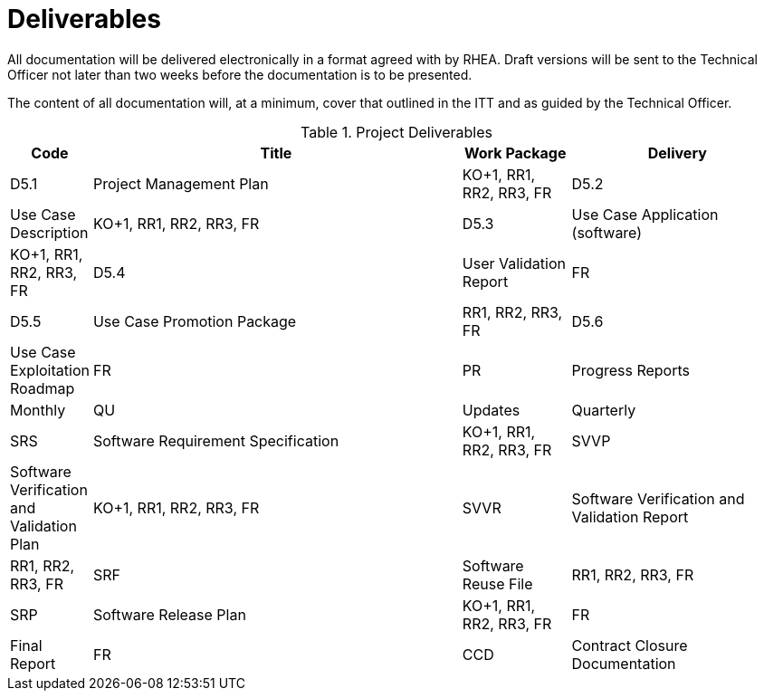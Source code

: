 [[Deliverables]]
= Deliverables

All documentation will be delivered electronically in a format agreed
with by RHEA. Draft versions will be sent to the Technical Officer not
later than two weeks before the documentation is to be presented.

The content of all documentation will, at a minimum, cover that outlined
in the ITT and as guided by the Technical Officer.

.Project Deliverables
[cols="1,7,2,4"]
|===
| Code | Title | Work Package | Delivery

| D5.1 | Project Management Plan                     | KO+1, RR1, RR2, RR3, FR
| D5.2 | Use Case Description                        | KO+1, RR1, RR2, RR3, FR
| D5.3 | Use Case Application (software)             | KO+1, RR1, RR2, RR3, FR
| D5.4 | User Validation Report                      | FR
| D5.5 | Use Case Promotion Package                  | RR1, RR2, RR3, FR
| D5.6 | Use Case Exploitation Roadmap               | FR
| PR   | Progress Reports                            | Monthly
| QU   | Updates                                     | Quarterly
| SRS  | Software Requirement Specification          | KO+1, RR1, RR2, RR3, FR
| SVVP | Software Verification and Validation Plan   | KO+1, RR1, RR2, RR3, FR
| SVVR | Software Verification and Validation Report | RR1, RR2, RR3, FR
| SRF  | Software Reuse File                         | RR1, RR2, RR3, FR
| SRP  | Software Release Plan                       | KO+1, RR1, RR2, RR3, FR
| FR   | Final Report                                | FR
| CCD  | Contract Closure Documentation              | FR
|===
